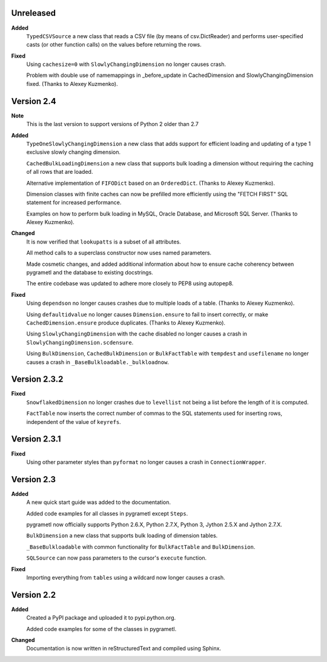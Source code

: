 Unreleased
----------
**Added**
  ``TypedCSVSource`` a new class that reads a CSV file (by means of
  csv.DictReader) and performs user-specified casts (or other function calls)
  on the values before returning the rows.

**Fixed**
  Using ``cachesize=0`` with ``SlowlyChangingDimension`` no longer causes
  crash.

  Problem with double use of namemappings in _before_update in CachedDimension
  and SlowlyChangingDimension fixed. (Thanks to Alexey Kuzmenko).

Version 2.4
-----------
**Note**
  This is the last version to support versions of Python 2 older than 2.7

**Added**
  ``TypeOneSlowlyChangingDimension`` a new class that adds support for
  efficient loading and updating of a type 1 exclusive slowly changing
  dimension.

  ``CachedBulkLoadingDimension`` a new class that supports bulk loading a
  dimension without requiring the caching of all rows that are loaded.

  Alternative implementation of ``FIFODict`` based on an ``OrderedDict``.
  (Thanks to Alexey Kuzmenko).

  Dimension classes with finite caches can now be prefilled more efficiently
  using the "FETCH FIRST" SQL statement for increased performance.

  Examples on how to perform bulk loading in MySQL, Oracle Database, and
  Microsoft SQL Server. (Thanks to Alexey Kuzmenko).

**Changed**
  It is now verified that ``lookupatts`` is a subset of all attributes.

  All method calls to a superclass constructor now uses named parameters.

  Made cosmetic changes, and added additional information about how to ensure
  cache coherency between pygrametl and the database to existing docstrings.

  The entire codebase was updated to adhere more closely to PEP8 using
  autopep8.

**Fixed**
  Using ``dependson`` no longer causes crashes due to multiple loads of a
  table. (Thanks to Alexey Kuzmenko).

  Using ``defaultidvalue`` no longer causes ``Dimension.ensure`` to fail to
  insert correctly, or make ``CachedDimension.ensure`` produce duplicates.
  (Thanks to Alexey Kuzmenko).

  Using ``SlowlyChangingDimension`` with the cache disabled no longer causes a
  crash in ``SlowlyChangingDimension.scdensure``.

  Using ``BulkDimension``, ``CachedBulkDimension`` or ``BulkFactTable`` with
  ``tempdest`` and ``usefilename`` no longer causes a crash in
  ``_BaseBulkloadable._bulkloadnow``.

Version 2.3.2
-------------
**Fixed**
  ``SnowflakedDimension`` no longer crashes due to ``levellist`` not being a
  list before the length of it is computed.

  ``FactTable`` now inserts the correct number of commas to the SQL statements
  used for inserting rows, independent of the value of ``keyrefs``.

Version 2.3.1
-------------
**Fixed**
  Using other parameter styles than ``pyformat`` no longer causes a crash in
  ``ConnectionWrapper``.

Version 2.3
-------------
**Added**
  A new quick start guide was added to the documentation.

  Added code examples for all classes in pygrametl except ``Steps``.

  pygrametl now officially supports Python 2.6.X, Python 2.7.X, Python 3,
  Jython 2.5.X and Jython 2.7.X.
  
  ``BulkDimension`` a new class that supports bulk loading of dimension tables.
  
  ``_BaseBulkloadable`` with common functionality for ``BulkFactTable`` and
  ``BulkDimension``.

  ``SQLSource`` can now pass parameters to the cursor's ``execute`` function.

**Fixed**
  Importing everything from ``tables`` using a wildcard now longer causes a
  crash.

Version 2.2
-----------
**Added**
  Created a PyPI package and uploaded it to pypi.python.org.

  Added code examples for some of the classes in pygrametl.

**Changed**
  Documentation is now written in reStructuredText and compiled using Sphinx.
